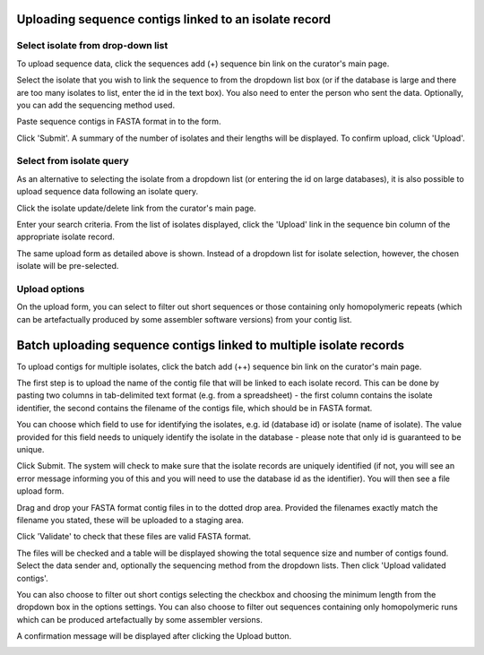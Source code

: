 .. _upload_contigs:

.. index::
   pair: uploading contigs; isolates

******************************************************
Uploading sequence contigs linked to an isolate record
******************************************************

Select isolate from drop-down list
==================================
To upload sequence data, click the sequences add (+) sequence bin link 
on the curator's main page.

.. image:: /images/curation/upload_contigs.png

Select the isolate that you wish to link the sequence to from the dropdown 
list box (or if the database is large and there are too many isolates to list,
enter the id in the text box). You also need to enter the person who sent the 
data. Optionally, you can add the sequencing method used.

Paste sequence contigs in FASTA format in to the form.

.. image:: /images/curation/upload_contigs2.png

Click 'Submit'. A summary of the number of isolates and their lengths will be
displayed. To confirm upload, click 'Upload'.

.. image:: /images/curation/upload_contigs3.png

Select from isolate query
=========================
As an alternative to selecting the isolate from a dropdown list (or entering
the id on large databases), it is also possible to upload sequence 
data following an isolate query.

Click the isolate update/delete link from the curator's main page.

.. image:: /images/curation/upload_contigs6.png

Enter your search criteria. From the list of isolates displayed, click the 
'Upload' link in the sequence bin column of the appropriate isolate record.

.. image:: /images/curation/upload_contigs7.png

The same upload form as detailed above is shown. Instead of a dropdown list 
for isolate selection, however, the chosen isolate will be pre-selected.

.. image:: /images/curation/upload_contigs8.png

Upload options
==============
On the upload form, you can select to filter out short sequences or those 
containing only homopolymeric repeats (which can be artefactually produced
by some assembler software versions) from your contig list.

.. image:: /images/curation/upload_contigs9.png

.. _upload_contigs_batch:

.. index::
   single: batch uploading contigs - multiple isolates

*******************************************************************
Batch uploading sequence contigs linked to multiple isolate records
*******************************************************************
To upload contigs for multiple isolates, click the batch add (++) sequence bin
link on the curator's main page.

.. image:: /images/curation/upload_contigs10.png

The first step is to upload the name of the contig file that will be linked to
each isolate record. This can be done by pasting two columns in tab-delimited 
text format (e.g. from a spreadsheet) - the first column contains the isolate
identifier, the second contains the filename of the contigs file, which should
be in FASTA format. 

You can choose which field to use for identifying the isolates, e.g. id 
(database id) or isolate (name of isolate). The value provided for this field
needs to uniquely identify the isolate in the database - please note that only 
id is guaranteed to be unique. 

.. image:: /images/curation/upload_contigs11.png

Click Submit. The system will check to make sure that the isolate records are
uniquely identified (if not, you will see an error message informing you of 
this and you will need to use the database id as the identifier). You will 
then see a file upload form.

.. image:: /images/curation/upload_contigs12.png

Drag and drop your FASTA format contig files in to the dotted drop area. 
Provided the filenames exactly match the filename you stated, these will be 
uploaded to a staging area.

Click 'Validate' to check that these files are valid FASTA format.

.. image:: /images/curation/upload_contigs13.png

The files will be checked and a table will be displayed showing the total 
sequence size and number of contigs found. Select the data sender and, 
optionally the sequencing method from the dropdown lists. Then click 
'Upload validated contigs'. 

.. image:: /images/curation/upload_contigs14.png

You can also choose to filter out short contigs selecting the checkbox and 
choosing the minimum length from the dropdown box in the options settings.
You can also choose to filter out sequences containing only homopolymeric runs
which can be produced artefactually by some assembler versions.

.. image:: /images/curation/upload_contigs15.png

A confirmation message will be displayed after clicking the Upload button.

.. image:: /images/curation/upload_contigs16.png
